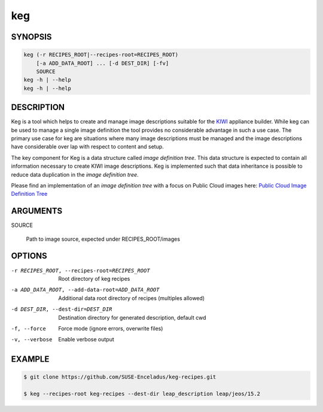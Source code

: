 keg
===

.. _keg_synopsis:

SYNOPSIS
--------

.. code:: bash

   keg (-r RECIPES_ROOT|--recipes-root=RECIPES_ROOT)
       [-a ADD_DATA_ROOT] ... [-d DEST_DIR] [-fv]
       SOURCE
   keg -h | --help
   keg -h | --help

DESCRIPTION
-----------

Keg is a tool which helps to create and manage image descriptions suitable
for the `KIWI <https://osinside.github.io/kiwi/>`__ appliance builder.
While keg can be used to manage a single image definition the tool provides
no considerable advantage in such a use case. The primary use case for keg
are situations where many image descriptions must be managed and the
image descriptions have considerable over lap with respect to content
and setup.

The key component for Keg is a data structure called `image definition tree`.
This data structure is expected to contain all information necessary to
create KIWI image descriptions. Keg is implemented such that data inheritance
is possible to reduce data duplication in the `image definition tree`.

Please find an implementation of an `image definition tree` with
a focus on Public Cloud images here:
`Public Cloud Image Definition Tree <https://github.com/SUSE-Enceladus/keg-recipes>`__

.. _keg_options:

ARGUMENTS
---------

SOURCE

  Path to image source, expected under RECIPES_ROOT/images

OPTIONS
-------

-r RECIPES_ROOT, --recipes-root=RECIPES_ROOT

  Root directory of keg recipes

-a ADD_DATA_ROOT, --add-data-root=ADD_DATA_ROOT

  Additional data root directory of recipes (multiples allowed)

-d DEST_DIR, --dest-dir=DEST_DIR

  Destination directory for generated description, default cwd

-f, --force

  Force mode (ignore errors, overwrite files)

-v, --verbose

  Enable verbose output

EXAMPLE
-------

.. code:: bash

   $ git clone https://github.com/SUSE-Enceladus/keg-recipes.git

   $ keg --recipes-root keg-recipes --dest-dir leap_description leap/jeos/15.2
